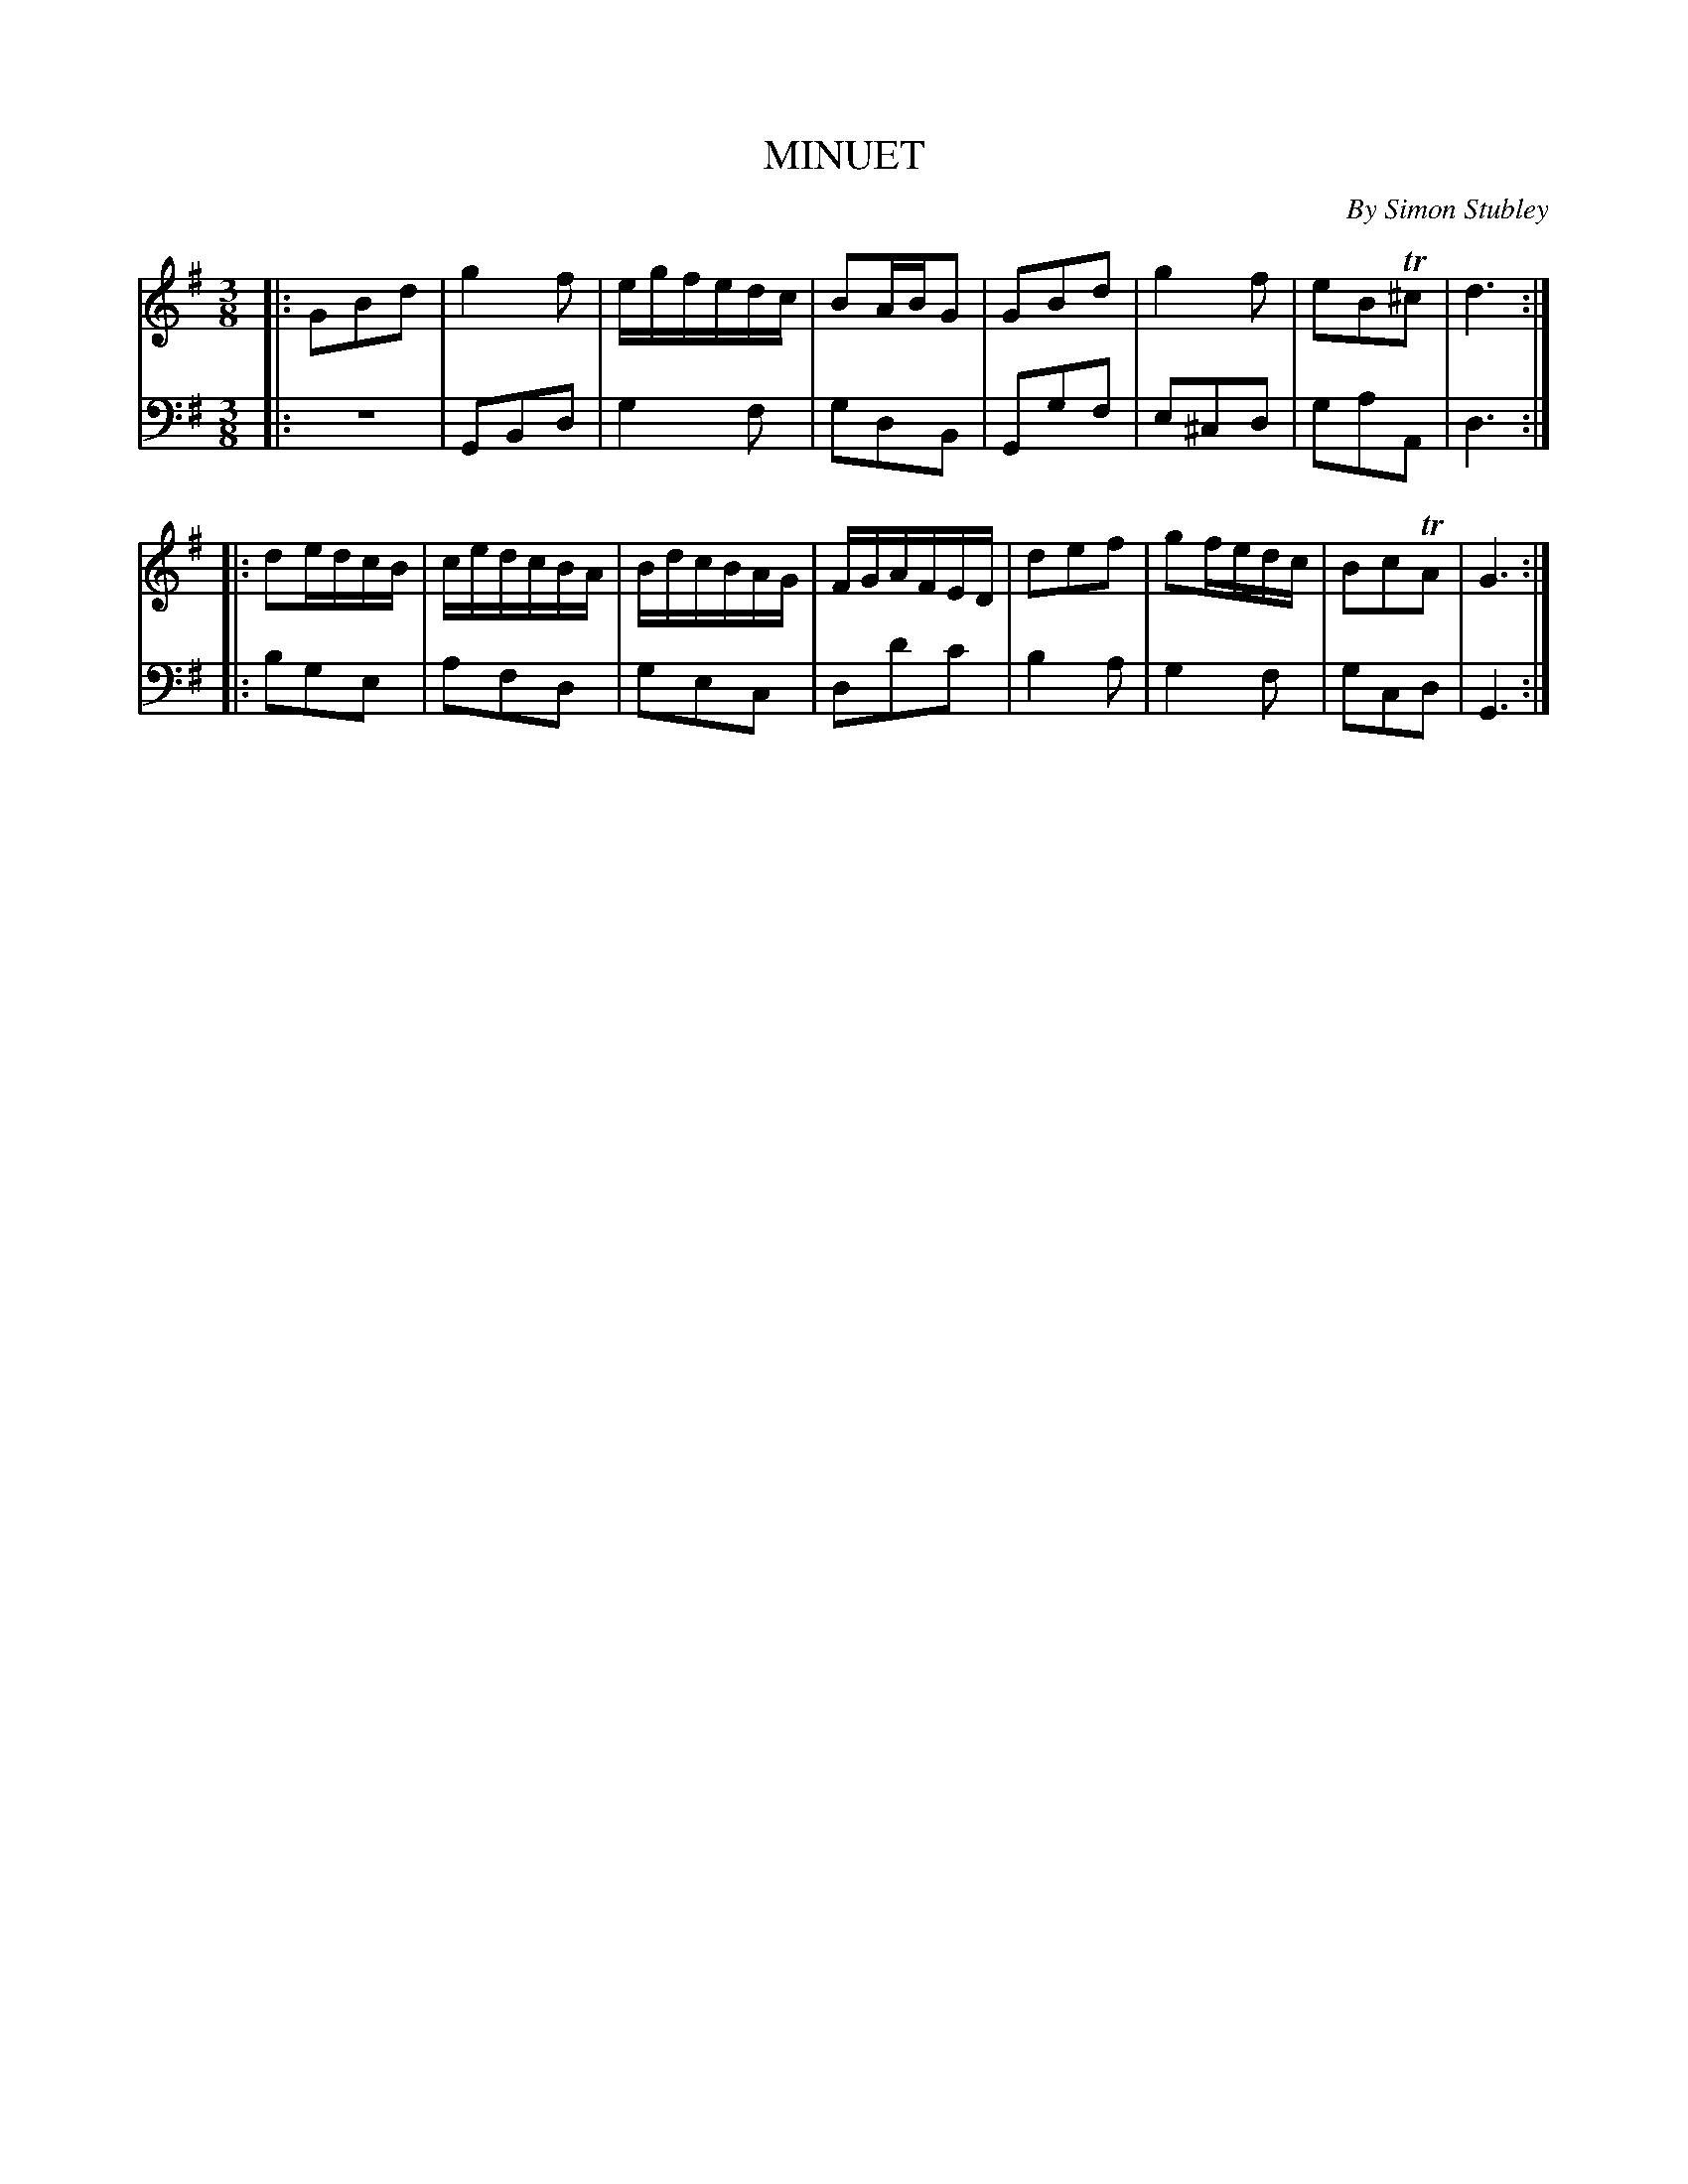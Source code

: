 X: 1
T: MINUET
C: By Simon Stubley
R: minuet, waltz
Z: 2014 John Chambers <jc:trillian.mit.edu>
S: The Gentleman's Magazine v.23, April 1753, p.191
M: 3/8
L: 1/16
K: G
% - - - - - - - - - - - - - - - - - - - - - - - - - - - - -
% Voice 1 has 2 long staff lines.
V: 1
|:\
G2B2d2 | g4 f2 | egfedc | B2ABG2 |\
G2B2d2 | g4 f2 | e2B2T^c2 | d6 :|
|:\
d2edcB | cedcBA | BdcBAG | FGAFED |\
d2e2f2 | g2fedc | B2c2TA2 | G6 :|
% - - - - - - - - - - - - - - - - - - - - - - - - - - - - -
% Voice 2 preserves the original staff lines.
V:2 clef=bass middle=d
|:\
z6 | G2B2d2 | g4 f2 | g2d2B2 | G2g2f2 | e2^c2d2 |
g2a2A2 | d6 :||: b2g2e2 | a2f2d2 | g2e2c2 |
d2d'2c'2 | b4 a2 | g4 f2 | g2c2d2 | G6 :|
